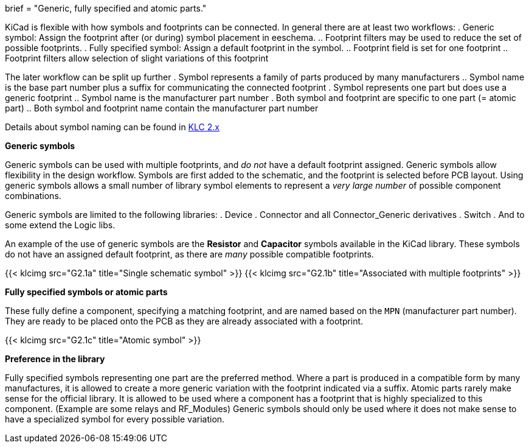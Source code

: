 +++
brief = "Generic, fully specified and atomic parts."
+++

KiCad is flexible with how symbols and footprints can be connected. In general there are at least two workflows:
. Generic symbol: Assign the footprint after (or during) symbol placement in eeschema.
.. Footprint filters may be used to reduce the set of possible footprints.
. Fully specified symbol: Assign a default footprint in the symbol.
.. Footprint field is set for one footprint
.. Footprint filters allow selection of slight variations of this footprint

The later workflow can be split up further
. Symbol represents a family of parts produced by many manufacturers
.. Symbol name is the base part number plus a suffix for communicating the connected footprint
. Symbol represents one part but does use a generic footprint
.. Symbol name is the manufacturer part number
. Both symbol and footprint are specific to one part (= atomic part)
.. Both symbol and footprint name contain the manufacturer part number

Details about symbol naming can be found in link:/libraries/klc/#s2/[KLC 2.x]

**Generic symbols**

Generic symbols can be used with multiple footprints, and _do not_ have a default footprint assigned. Generic symbols allow flexibility in the design workflow. Symbols are first added to the schematic, and the footprint is selected before PCB layout. Using generic symbols allows a small number of library symbol elements to represent a _very large number_ of possible component combinations.

Generic symbols are limited to the following libraries:
. Device
. Connector and all Connector_Generic derivatives
. Switch
. And to some extend the Logic libs.

An example of the use of generic symbols are the **Resistor** and **Capacitor** symbols available in the KiCad library. These symbols do not have an assigned default footprint, as there are _many_ possible compatible footprints.

{{< klcimg src="G2.1a" title="Single schematic symbol" >}} {{< klcimg src="G2.1b" title="Associated with multiple footprints" >}}

**Fully specified symbols or atomic parts**

These fully define a component, specifying a matching footprint, and are named based on the `MPN` (manufacturer part number). They are ready to be placed onto the PCB as they are already associated with a footprint.

{{< klcimg src="G2.1c" title="Atomic symbol" >}}

**Preference in the library**

Fully specified symbols representing one part are the preferred method.
Where a part is produced in a compatible form by many manufactures, it is allowed to create a more generic variation with the footprint indicated via a suffix.
Atomic parts rarely make sense for the official library. It is allowed to be used where a component has a footprint that is highly specialized to this component. (Example are some relays and RF_Modules)
Generic symbols should only be used where it does not make sense to have a specialized symbol for every possible variation.
